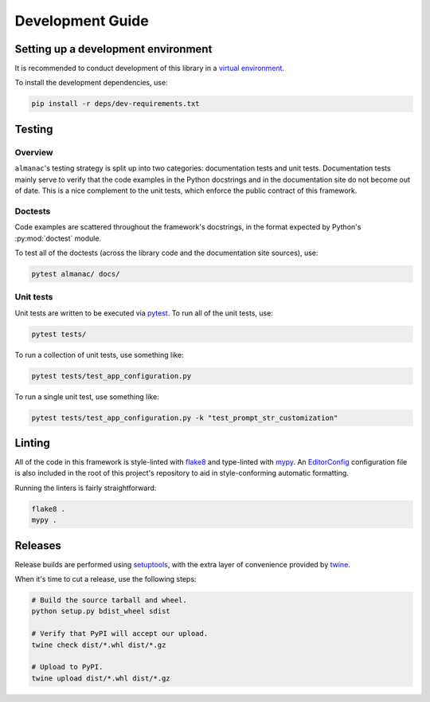 =================
Development Guide
=================

------------------------------------
Setting up a development environment
------------------------------------

It is recommended to conduct development of this library in a `virtual environment <https://docs.python.org/3/library/venv.html>`_.

To install the development dependencies, use:

.. code-block:: shell

   pip install -r deps/dev-requirements.txt

-------
Testing
-------

Overview
~~~~~~~~

``almanac``'s testing strategy is split up into two categories: documentation tests and unit tests. Documentation tests mainly serve to verify that the code examples in the Python docstrings and in the documentation site do not become out of date. This is a nice complement to the unit tests, which enforce the public contract of this framework.

Doctests
~~~~~~~~

Code examples are scattered throughout the framework's docstrings, in the format expected by Python's :py:mod:`doctest` module.

To test all of the doctests (across the library code and the documentation site sources), use:

.. code-block:: shell

   pytest almanac/ docs/

Unit tests
~~~~~~~~~~

Unit tests are written to be executed via `pytest <https://docs.pytest.org/en/stable/>`_. To run all of the unit tests, use:

.. code-block:: shell

   pytest tests/

To run a collection of unit tests, use something like:

.. code-block:: shell

   pytest tests/test_app_configuration.py

To run a single unit test, use something like:

.. code-block:: shell

   pytest tests/test_app_configuration.py -k "test_prompt_str_customization"

-------
Linting
-------

All of the code in this framework is style-linted with `flake8 <https://flake8.pycqa.org/en/latest/>`_ and type-linted with `mypy <https://mypy.readthedocs.io/en/stable/>`_. An `EditorConfig <https://editorconfig.org/>`_ configuration file is also included in the root of this project's repository to aid in style-conforming automatic formatting.

Running the linters is fairly straightforward:

.. code-block:: shell

   flake8 .
   mypy .

--------
Releases
--------

Release builds are performed using `setuptools <https://setuptools.readthedocs.io/en/latest/>`_, with the extra layer of convenience provided by `twine <https://twine.readthedocs.io/en/latest/>`_.

When it's time to cut a release, use the following steps:

.. code-block:: shell

   # Build the source tarball and wheel.
   python setup.py bdist_wheel sdist

   # Verify that PyPI will accept our upload.
   twine check dist/*.whl dist/*.gz

   # Upload to PyPI.
   twine upload dist/*.whl dist/*.gz
